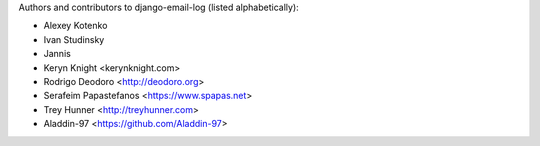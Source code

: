 Authors and contributors to django-email-log (listed alphabetically):

- Alexey Kotenko
- Ivan Studinsky
- Jannis
- Keryn Knight <kerynknight.com>
- Rodrigo Deodoro <http://deodoro.org>
- Serafeim Papastefanos <https://www.spapas.net>
- Trey Hunner <http://treyhunner.com>
- Aladdin-97 <https://github.com/Aladdin-97>
